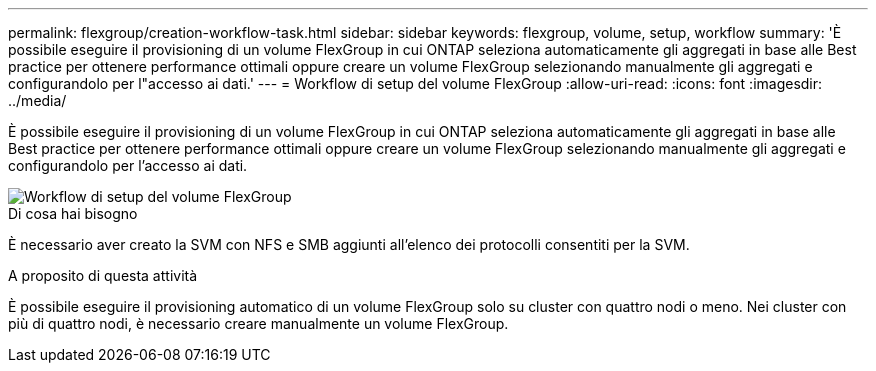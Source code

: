 ---
permalink: flexgroup/creation-workflow-task.html 
sidebar: sidebar 
keywords: flexgroup, volume, setup, workflow 
summary: 'È possibile eseguire il provisioning di un volume FlexGroup in cui ONTAP seleziona automaticamente gli aggregati in base alle Best practice per ottenere performance ottimali oppure creare un volume FlexGroup selezionando manualmente gli aggregati e configurandolo per l"accesso ai dati.' 
---
= Workflow di setup del volume FlexGroup
:allow-uri-read: 
:icons: font
:imagesdir: ../media/


[role="lead"]
È possibile eseguire il provisioning di un volume FlexGroup in cui ONTAP seleziona automaticamente gli aggregati in base alle Best practice per ottenere performance ottimali oppure creare un volume FlexGroup selezionando manualmente gli aggregati e configurandolo per l'accesso ai dati.

image::../media/flexgroups-setup-workflow.gif[Workflow di setup del volume FlexGroup]

.Di cosa hai bisogno
È necessario aver creato la SVM con NFS e SMB aggiunti all'elenco dei protocolli consentiti per la SVM.

.A proposito di questa attività
È possibile eseguire il provisioning automatico di un volume FlexGroup solo su cluster con quattro nodi o meno. Nei cluster con più di quattro nodi, è necessario creare manualmente un volume FlexGroup.
